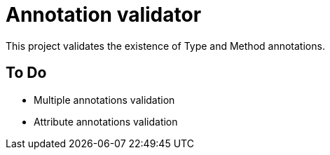 = Annotation validator

This project validates the existence of Type and Method annotations.


== To Do

* Multiple annotations validation
* Attribute annotations validation